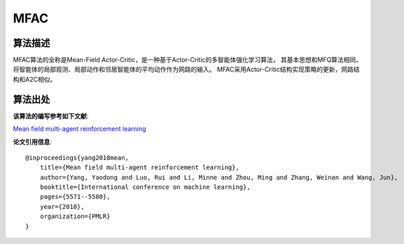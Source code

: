 MFAC
======================

算法描述
----------------------

MFAC算法的全称是Mean-Field Actor-Critic，是一种基于Actor-Critic的多智能体强化学习算法，
其基本思想和MFQ算法相同，将智能体的局部观测、局部动作和邻居智能体的平均动作作为网路的输入。
MFAC采用Actor-Critic结构实现策略的更新，网路结构和A2C相似。

算法出处
----------------------

**该算法的编写参考如下文献**:

`Mean field multi-agent reinforcement learning 
<http://proceedings.mlr.press/v80/yang18d/yang18d.pdf>`_

**论文引用信息**:

::

    @inproceedings{yang2018mean,
        title={Mean field multi-agent reinforcement learning},
        author={Yang, Yaodong and Luo, Rui and Li, Minne and Zhou, Ming and Zhang, Weinan and Wang, Jun},
        booktitle={International conference on machine learning},
        pages={5571--5580},
        year={2018},
        organization={PMLR}
    }
